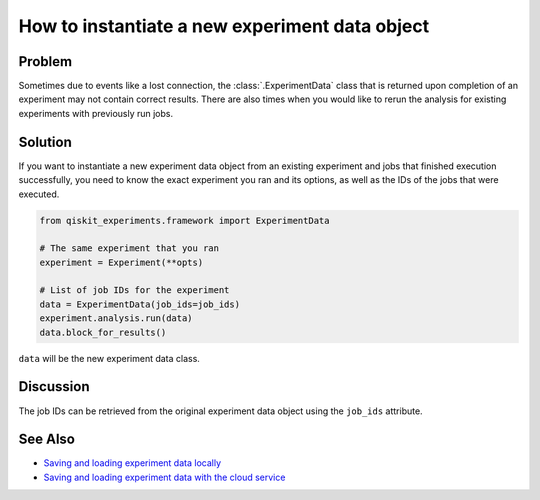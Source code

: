 How to instantiate a new experiment data object
===============================================

Problem
-------

Sometimes due to events like a lost connection, the :class:`.ExperimentData` class that is returned 
upon completion of an experiment may not contain correct results. There 
are also times when you would like to rerun the analysis for existing experiments with
previously run jobs.

Solution
--------

If you want to instantiate a new experiment data object from an existing experiment and
jobs that finished execution successfully, you need to know the exact experiment you
ran and its options, as well as the IDs of the jobs that were executed.

.. code-block:: python

    from qiskit_experiments.framework import ExperimentData

    # The same experiment that you ran
    experiment = Experiment(**opts)

    # List of job IDs for the experiment
    data = ExperimentData(job_ids=job_ids)
    experiment.analysis.run(data)
    data.block_for_results()

``data`` will be the new experiment data class.

Discussion
----------

The job IDs can be retrieved from the original experiment data object using the 
``job_ids`` attribute.

See Also
--------

* `Saving and loading experiment data locally <local_service.html>`_
* `Saving and loading experiment data with the cloud service <cloud_service.html>`_
